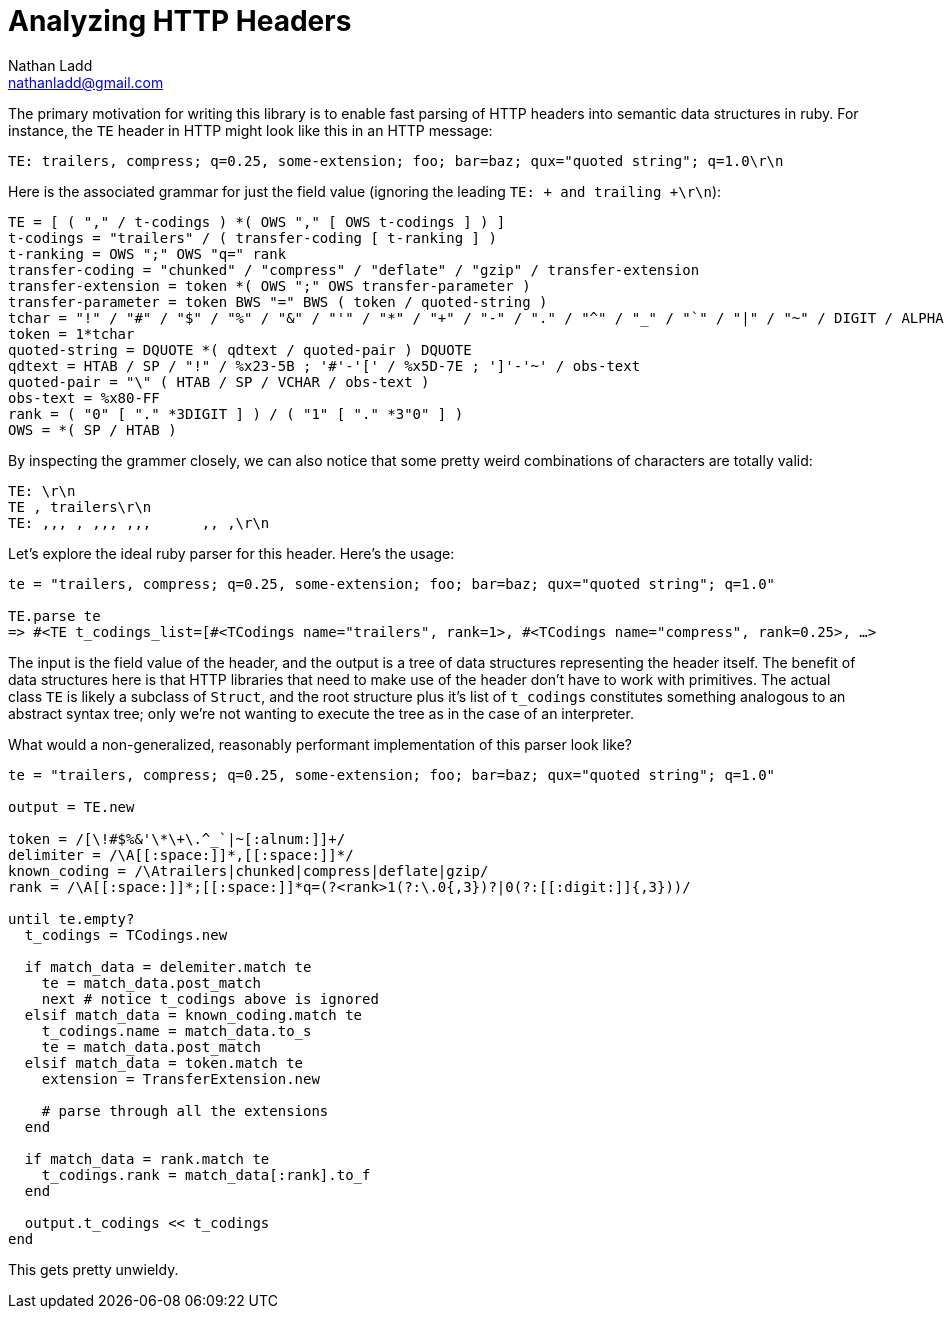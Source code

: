Analyzing HTTP Headers
======================
Nathan Ladd <nathanladd@gmail.com>

The primary motivation for writing this library is to enable fast parsing of HTTP headers into semantic data structures in ruby. For instance, the +TE+ header in HTTP might look like this in an HTTP message:

 TE: trailers, compress; q=0.25, some-extension; foo; bar=baz; qux="quoted string"; q=1.0\r\n

Here is the associated grammar for just the field value (ignoring the leading +TE: + and trailing +\r\n+):

 TE = [ ( "," / t-codings ) *( OWS "," [ OWS t-codings ] ) ]
 t-codings = "trailers" / ( transfer-coding [ t-ranking ] )
 t-ranking = OWS ";" OWS "q=" rank
 transfer-coding = "chunked" / "compress" / "deflate" / "gzip" / transfer-extension
 transfer-extension = token *( OWS ";" OWS transfer-parameter )
 transfer-parameter = token BWS "=" BWS ( token / quoted-string )
 tchar = "!" / "#" / "$" / "%" / "&" / "'" / "*" / "+" / "-" / "." / "^" / "_" / "`" / "|" / "~" / DIGIT / ALPHA
 token = 1*tchar
 quoted-string = DQUOTE *( qdtext / quoted-pair ) DQUOTE
 qdtext = HTAB / SP / "!" / %x23-5B ; '#'-'[' / %x5D-7E ; ']'-'~' / obs-text
 quoted-pair = "\" ( HTAB / SP / VCHAR / obs-text )
 obs-text = %x80-FF
 rank = ( "0" [ "." *3DIGIT ] ) / ( "1" [ "." *3"0" ] )
 OWS = *( SP / HTAB )

By inspecting the grammer closely, we can also notice that some pretty weird combinations of characters are totally valid:

 TE: \r\n
 TE , trailers\r\n
 TE: ,,, , ,,, ,,,      ,, ,\r\n

Let's explore the ideal ruby parser for this header. Here's the usage:

[source,ruby]
----
te = "trailers, compress; q=0.25, some-extension; foo; bar=baz; qux="quoted string"; q=1.0"

TE.parse te
=> #<TE t_codings_list=[#<TCodings name="trailers", rank=1>, #<TCodings name="compress", rank=0.25>, …>
----

The input is the field value of the header, and the output is a tree of data structures representing the header itself. The benefit of data structures here is that HTTP libraries that need to make use of the header don't have to work with primitives. The actual class +TE+ is likely a subclass of +Struct+, and the root structure plus it's list of +t_codings+ constitutes something analogous to an abstract syntax tree; only we're not wanting to execute the tree as in the case of an interpreter.

What would a non-generalized, reasonably performant implementation of this parser look like?

[source,ruby]
----
te = "trailers, compress; q=0.25, some-extension; foo; bar=baz; qux="quoted string"; q=1.0"

output = TE.new

token = /[\!#$%&'\*\+\.^_`|~[:alnum:]]+/
delimiter = /\A[[:space:]]*,[[:space:]]*/
known_coding = /\Atrailers|chunked|compress|deflate|gzip/
rank = /\A[[:space:]]*;[[:space:]]*q=(?<rank>1(?:\.0{,3})?|0(?:[[:digit:]]{,3}))/

until te.empty?
  t_codings = TCodings.new

  if match_data = delemiter.match te
    te = match_data.post_match
    next # notice t_codings above is ignored
  elsif match_data = known_coding.match te
    t_codings.name = match_data.to_s
    te = match_data.post_match
  elsif match_data = token.match te
    extension = TransferExtension.new

    # parse through all the extensions
  end

  if match_data = rank.match te
    t_codings.rank = match_data[:rank].to_f
  end

  output.t_codings << t_codings
end
----

This gets pretty unwieldy.
